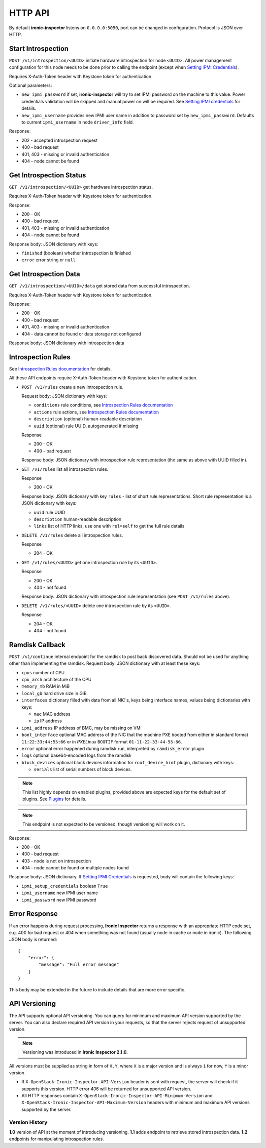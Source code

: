 HTTP API
--------

By default **ironic-inspector** listens on ``0.0.0.0:5050``, port
can be changed in configuration. Protocol is JSON over HTTP.

Start Introspection
~~~~~~~~~~~~~~~~~~~

``POST /v1/introspection/<UUID>`` initiate hardware introspection for node
``<UUID>``. All power management configuration for this node needs to be done
prior to calling the endpoint (except when `Setting IPMI Credentials`_).

Requires X-Auth-Token header with Keystone token for authentication.

Optional parameters:

* ``new_ipmi_password`` if set, **ironic-inspector** will try to set IPMI
  password on the machine to this value. Power credentials validation will be
  skipped and manual power on will be required. See `Setting IPMI
  credentials`_ for details.

* ``new_ipmi_username`` provides new IPMI user name in addition to password
  set by ``new_ipmi_password``. Defaults to current ``ipmi_username`` in
  node ``driver_info`` field.

Response:

* 202 - accepted introspection request
* 400 - bad request
* 401, 403 - missing or invalid authentication
* 404 - node cannot be found

Get Introspection Status
~~~~~~~~~~~~~~~~~~~~~~~~

``GET /v1/introspection/<UUID>`` get hardware introspection status.

Requires X-Auth-Token header with Keystone token for authentication.

Response:

* 200 - OK
* 400 - bad request
* 401, 403 - missing or invalid authentication
* 404 - node cannot be found

Response body: JSON dictionary with keys:

* ``finished`` (boolean) whether introspection is finished
* ``error`` error string or ``null``

Get Introspection Data
~~~~~~~~~~~~~~~~~~~~~~

``GET /v1/introspection/<UUID>/data`` get stored data from successful
introspection.

Requires X-Auth-Token header with Keystone token for authentication.

Response:

* 200 - OK
* 400 - bad request
* 401, 403 - missing or invalid authentication
* 404 - data cannot be found or data storage not configured

Response body: JSON dictionary with introspection data

Introspection Rules
~~~~~~~~~~~~~~~~~~~

See `Introspection Rules documentation`_ for details.

All these API endpoints require X-Auth-Token header with Keystone token for
authentication.

* ``POST /v1/rules`` create a new introspection rule.

  Request body: JSON dictionary with keys:

  * ``conditions`` rule conditions, see `Introspection Rules documentation`_
  * ``actions`` rule actions, see `Introspection Rules documentation`_
  * ``description`` (optional) human-readable description
  * ``uuid`` (optional) rule UUID, autogenerated if missing

  Response

  * 200 - OK
  * 400 - bad request

  Response body: JSON dictionary with introspection rule representation (the
  same as above with UUID filled in).

* ``GET /v1/rules`` list all introspection rules.

  Response

  * 200 - OK

  Response body: JSON dictionary with key ``rules`` - list of short rule
  representations. Short rule representation is a JSON dictionary with keys:

  * ``uuid`` rule UUID
  * ``description`` human-readable description
  * ``links`` list of HTTP links, use one with ``rel=self`` to get the full
    rule details

* ``DELETE /v1/rules`` delete all introspection rules.

  Response

  * 204 - OK

* ``GET /v1/rules/<UUID>`` get one introspection rule by its ``<UUID>``.

  Response

  * 200 - OK
  * 404 - not found

  Response body: JSON dictionary with introspection rule representation
  (see ``POST /v1/rules`` above).

* ``DELETE /v1/rules/<UUID>`` delete one introspection rule by its ``<UUID>``.

  Response

  * 204 - OK
  * 404 - not found

.. _Introspection Rules documentation: https://github.com/openstack/ironic-inspector#introspection-rules

Ramdisk Callback
~~~~~~~~~~~~~~~~

``POST /v1/continue`` internal endpoint for the ramdisk to post back
discovered data. Should not be used for anything other than implementing
the ramdisk. Request body: JSON dictionary with at least these keys:

* ``cpus`` number of CPU
* ``cpu_arch`` architecture of the CPU
* ``memory_mb`` RAM in MiB
* ``local_gb`` hard drive size in GiB
* ``interfaces`` dictionary filled with data from all NIC's, keys being
  interface names, values being dictionaries with keys:

  * ``mac`` MAC address
  * ``ip`` IP address

* ``ipmi_address`` IP address of BMC, may be missing on VM
* ``boot_interface`` optional MAC address of the NIC that the machine
  PXE booted from either in standard format ``11:22:33:44:55:66`` or
  in *PXELinux* ``BOOTIF`` format ``01-11-22-33-44-55-66``.

* ``error`` optional error happened during ramdisk run, interpreted by
  ``ramdisk_error`` plugin

* ``logs`` optional base64-encoded logs from the ramdisk

* ``block_devices`` optional block devices information for
  ``root_device_hint`` plugin, dictionary with keys:

  * ``serials`` list of serial numbers of block devices.

.. note::
      This list highly depends on enabled plugins, provided above are
      expected keys for the default set of plugins. See Plugins_ for details.

.. note::
    This endpoint is not expected to be versioned, though versioning will work
    on it.

Response:

* 200 - OK
* 400 - bad request
* 403 - node is not on introspection
* 404 - node cannot be found or multiple nodes found

Response body: JSON dictionary. If `Setting IPMI Credentials`_ is requested,
body will contain the following keys:

* ``ipmi_setup_credentials`` boolean ``True``
* ``ipmi_username`` new IPMI user name
* ``ipmi_password`` new IPMI password

.. _Setting IPMI Credentials: https://github.com/openstack/ironic-inspector#setting-ipmi-credentials
.. _Plugins: https://github.com/openstack/ironic-inspector#plugins

Error Response
~~~~~~~~~~~~~~

If an error happens during request processing, **Ironic Inspector** returns
a response with an appropriate HTTP code set, e.g. 400 for bad request or
404 when something was not found (usually node in cache or node in ironic).
The following JSON body is returned::

    {
        "error": {
            "message": "Full error message"
        }
    }

This body may be extended in the future to include details that are more error
specific.

API Versioning
~~~~~~~~~~~~~~

The API supports optional API versioning. You can query for minimum and
maximum API version supported by the server. You can also declare required API
version in your requests, so that the server rejects request of unsupported
version.

.. note::
    Versioning was introduced in **Ironic Inspector 2.1.0**.

All versions must be supplied as string in form of ``X.Y``, where ``X`` is a
major version and is always ``1`` for now, ``Y`` is a minor version.

* If ``X-OpenStack-Ironic-Inspector-API-Version`` header is sent with request,
  the server will check if it supports this version. HTTP error 406 will be
  returned for unsupported API version.

* All HTTP responses contain
  ``X-OpenStack-Ironic-Inspector-API-Minimum-Version`` and
  ``X-OpenStack-Ironic-Inspector-API-Maximum-Version`` headers with minimum
  and maximum API versions supported by the server.

Version History
^^^^^^^^^^^^^^^

**1.0** version of API at the moment of introducing versioning.
**1.1** adds endpoint to retrieve stored introspection data.
**1.2** endpoints for manipulating introspection rules.
